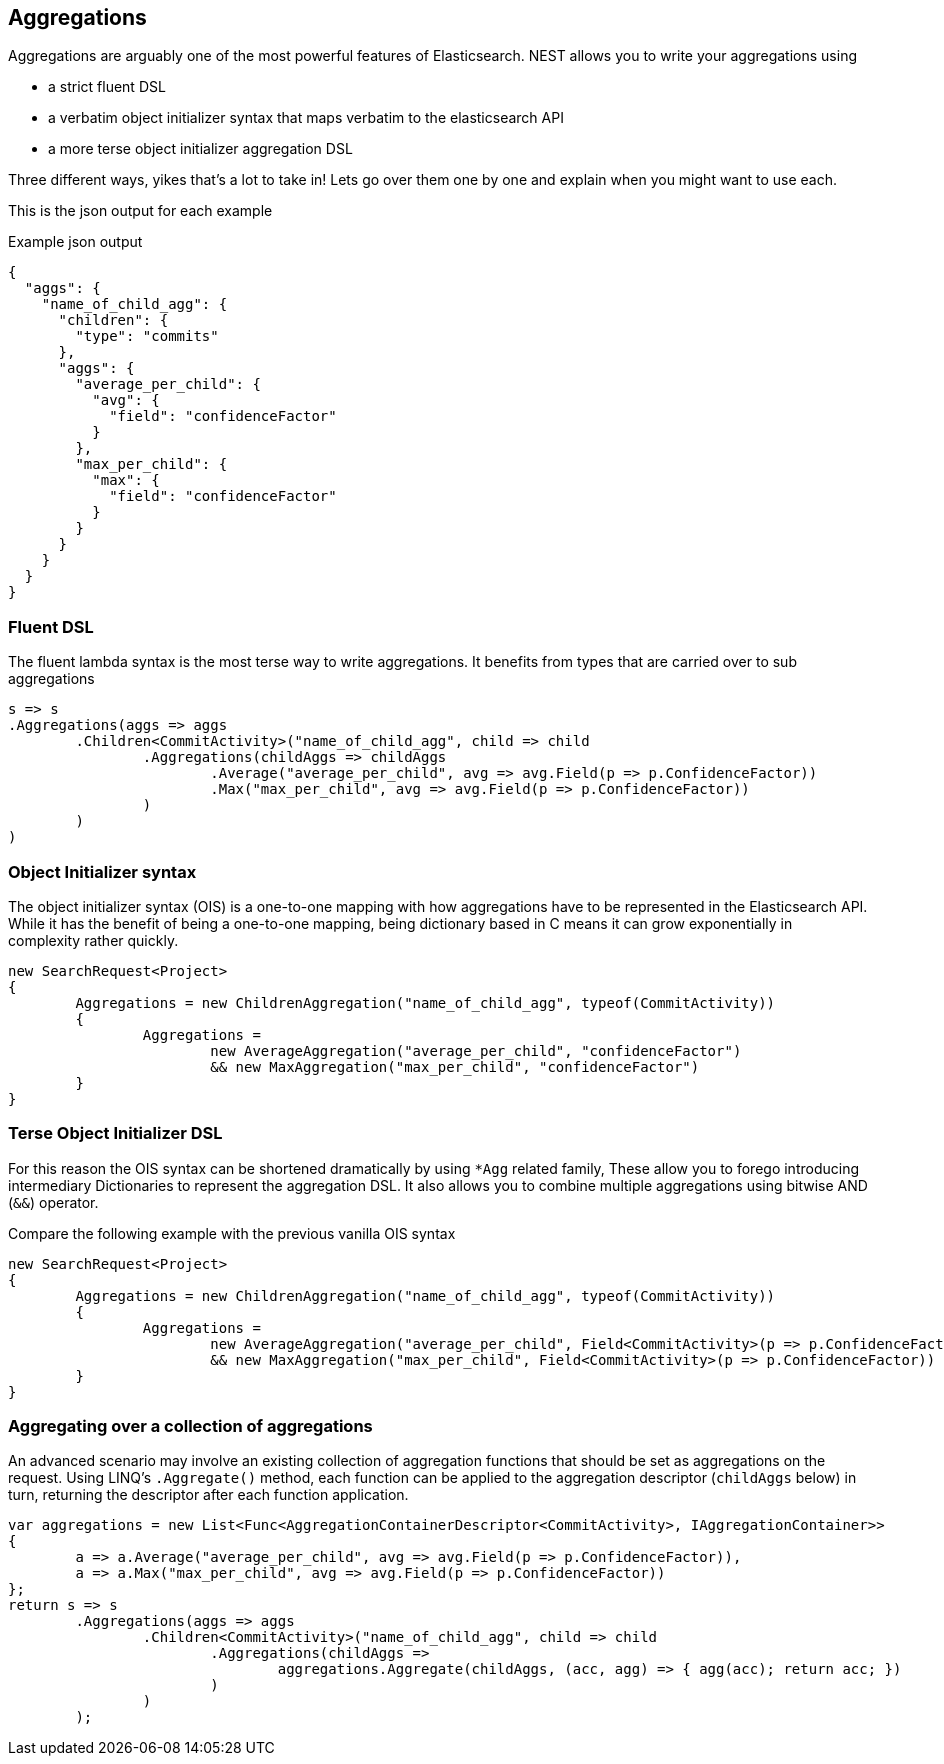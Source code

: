 :ref_current: https://www.elastic.co/guide/en/elasticsearch/reference/current/

:github: https://github.com/elastic/elasticsearch-net

:imagesdir: ../images/

== Aggregations

Aggregations are arguably one of the most powerful features of Elasticsearch.
NEST allows you to write your aggregations using 

* a strict fluent DSL

* a verbatim object initializer syntax that maps verbatim to the elasticsearch API 

* a more terse object initializer aggregation DSL

Three different ways, yikes that's a lot to take in! Lets go over them one by one and explain when you might
want to use each.

This is the json output for each example

[source,javascript]
.Example json output
----
{
  "aggs": {
    "name_of_child_agg": {
      "children": {
        "type": "commits"
      },
      "aggs": {
        "average_per_child": {
          "avg": {
            "field": "confidenceFactor"
          }
        },
        "max_per_child": {
          "max": {
            "field": "confidenceFactor"
          }
        }
      }
    }
  }
}
----

=== Fluent DSL

The fluent lambda syntax is the most terse way to write aggregations.
It benefits from types that are carried over to sub aggregations

[source,csharp]
----
s => s
.Aggregations(aggs => aggs
	.Children<CommitActivity>("name_of_child_agg", child => child
		.Aggregations(childAggs => childAggs
			.Average("average_per_child", avg => avg.Field(p => p.ConfidenceFactor))
			.Max("max_per_child", avg => avg.Field(p => p.ConfidenceFactor))
		)
	)
)
----

=== Object Initializer syntax

The object initializer syntax (OIS) is a one-to-one mapping with how aggregations 
have to be represented in the Elasticsearch API. While it has the benefit of being a one-to-one 
mapping, being dictionary based in C means it can grow exponentially in complexity rather quickly.

[source,csharp]
----
new SearchRequest<Project>
{
	Aggregations = new ChildrenAggregation("name_of_child_agg", typeof(CommitActivity))
	{
		Aggregations =
			new AverageAggregation("average_per_child", "confidenceFactor") 
			&& new MaxAggregation("max_per_child", "confidenceFactor")
	}
}
----

=== Terse Object Initializer DSL

For this reason the OIS syntax can be shortened dramatically by using `*Agg` related family,
These allow you to forego introducing intermediary Dictionaries to represent the aggregation DSL.
It also allows you to combine multiple aggregations using bitwise AND (`&&`) operator. 

Compare the following example with the previous vanilla OIS syntax

[source,csharp]
----
new SearchRequest<Project>
{
	Aggregations = new ChildrenAggregation("name_of_child_agg", typeof(CommitActivity))
	{
		Aggregations =
			new AverageAggregation("average_per_child", Field<CommitActivity>(p => p.ConfidenceFactor))
			&& new MaxAggregation("max_per_child", Field<CommitActivity>(p => p.ConfidenceFactor))
	}
}
----

=== Aggregating over a collection of aggregations

An advanced scenario may involve an existing collection of aggregation functions that should be set as aggregations 
on the request. Using LINQ's `.Aggregate()` method, each function can be applied to the aggregation descriptor
(`childAggs` below) in turn, returning the descriptor after each function application.

[source,csharp]
----
var aggregations = new List<Func<AggregationContainerDescriptor<CommitActivity>, IAggregationContainer>>
{
	a => a.Average("average_per_child", avg => avg.Field(p => p.ConfidenceFactor)),
	a => a.Max("max_per_child", avg => avg.Field(p => p.ConfidenceFactor))
};
return s => s
	.Aggregations(aggs => aggs
		.Children<CommitActivity>("name_of_child_agg", child => child
			.Aggregations(childAggs =>
				aggregations.Aggregate(childAggs, (acc, agg) => { agg(acc); return acc; })
			)
		)
	);
----

